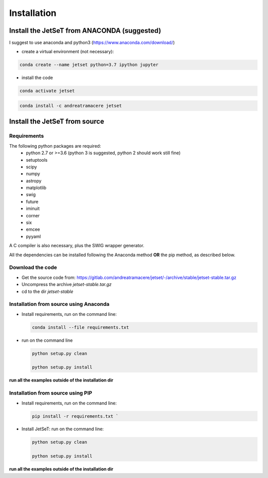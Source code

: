 .. install file

Installation
============

Install the JetSeT from ANACONDA (suggested)
--------------------------------------------
I suggest to use anaconda and python3 (https://www.anaconda.com/download/)

- create a virtual environment (not necessary):

.. code-block:: bash

   conda create --name jetset python=3.7 ipython jupyter

- install the code

.. code-block:: bash

   conda activate jetset


.. code-block:: bash

    conda install -c andreatramacere jetset


Install the JetSeT from source
------------------------------

Requirements
^^^^^^^^^^^^
The following python packages are required:
 - python 2.7 or >=3.6 (python 3 is suggested, python 2 should work still fine)
 - setuptools
 - scipy
 - numpy
 - astropy
 - matplotlib
 - swig
 - future
 - iminuit
 - corner
 - six
 - emcee
 - pyyaml

A C compiler is also necessary, plus the SWIG wrapper generator.

All the dependencies can be installed following the Anaconda method **OR** the pip method, as described below.

Download the code
^^^^^^^^^^^^^^^^^

- Get the source code from: https://gitlab.com/andreatramacere/jetset/-/archive/stable/jetset-stable.tar.gz
- Uncompress the  archive  `jetset-stable.tar.gz`
- cd to  the dir `jetset-stable`

Installation from source using Anaconda
^^^^^^^^^^^^^^^^^^^^^^^^^^^^^^^^^^^^^^^
- Install requirements, run on the command line:

  .. code-block:: bash

    conda install --file requirements.txt

-  run on the command line

   .. code-block:: bash

       python setup.py clean

       python setup.py install

**run all the examples outside of the installation dir**

Installation from source using PIP
^^^^^^^^^^^^^^^^^^^^^^^^^^^^^^^^^^^^^^^
- Install requirements, run on the command line:

  .. code-block:: bash

    pip install -r requirements.txt `


- Install JetSeT: run on the command line:

  .. code-block:: bash

        python setup.py clean

        python setup.py install

**run all the examples outside of the installation dir**